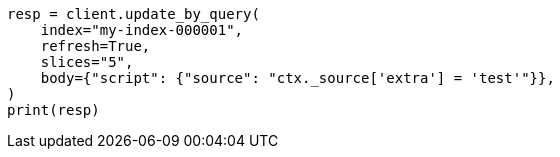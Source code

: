 // docs/update-by-query.asciidoc:641

[source, python]
----
resp = client.update_by_query(
    index="my-index-000001",
    refresh=True,
    slices="5",
    body={"script": {"source": "ctx._source['extra'] = 'test'"}},
)
print(resp)
----